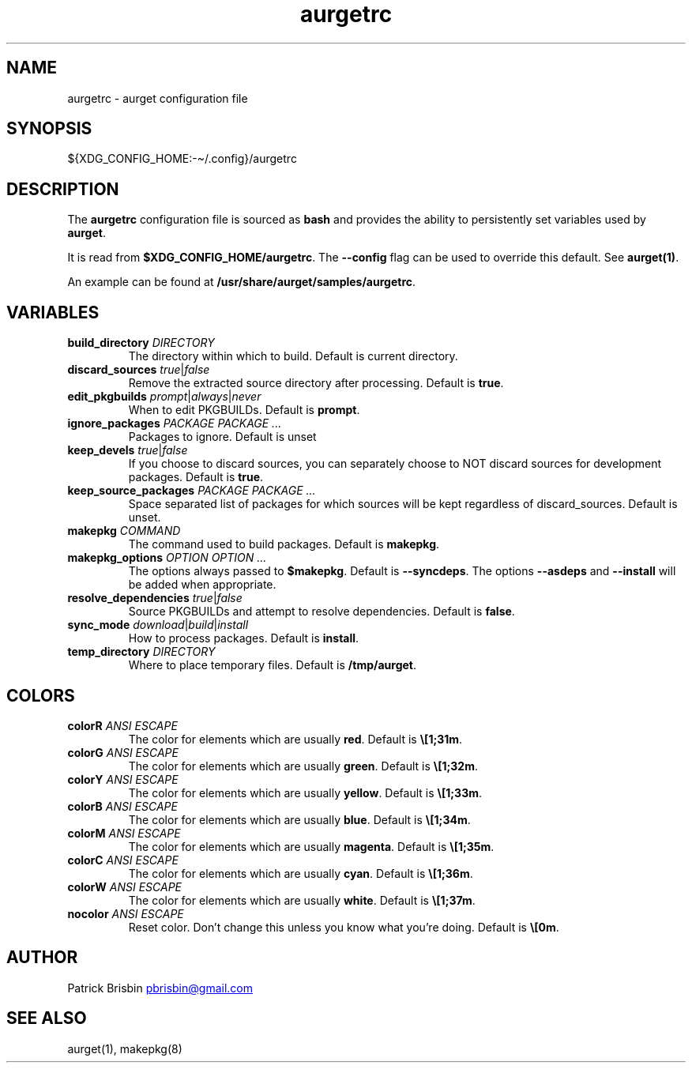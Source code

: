 .\" Generated by kramdown-man 0.1.5
.\" https://github.com/postmodern/kramdown-man#readme
.TH aurgetrc 5 "August 2013" aurgetrc "User Manuals"
.LP
.SH NAME
.LP
.PP
aurgetrc \- aurget configuration file
.LP
.SH SYNOPSIS
.LP
.PP
\[Do]\[lC]XDG\[ru]CONFIG\[ru]HOME:\-\[ti]\[sl]\.config\[rC]\[sl]aurgetrc
.LP
.SH DESCRIPTION
.LP
.PP
The \fBaurgetrc\fR configuration file is sourced as \fBbash\fR and provides the 
ability to persistently set variables used by \fBaurget\fR\.
.LP
.PP
It is read from \fB$XDG_CONFIG_HOME/aurgetrc\fR\. The \fB--config\fR flag can be 
used to override this default\. See \fBaurget(1)\fR\.
.LP
.PP
An example can be found at \fB/usr/share/aurget/samples/aurgetrc\fR\.
.LP
.SH VARIABLES
.LP
.TP
\fBbuild_directory\fR \fIDIRECTORY\fP
The directory within which to build\. Default is current directory\.
.LP
.TP
\fBdiscard_sources\fR \fItrue\fP\[or]\fIfalse\fP
Remove the extracted source directory after processing\. Default is 
\fBtrue\fR\.
.LP
.TP
\fBedit_pkgbuilds\fR \fIprompt\fP\[or]\fIalways\fP\[or]\fInever\fP
When to edit PKGBUILDs\. Default is \fBprompt\fR\.
.LP
.TP
\fBignore_packages\fR \fIPACKAGE PACKAGE ...\fP
Packages to ignore\. Default is unset
.LP
.TP
\fBkeep_devels\fR \fItrue\fP\[or]\fIfalse\fP
If you choose to discard sources, you can separately choose to NOT 
discard sources for development packages\. Default is \fBtrue\fR\.
.LP
.TP
\fBkeep_source_packages\fR \fIPACKAGE PACKAGE ...\fP
Space separated list of packages for which sources will be kept 
regardless of discard\[ru]sources\. Default is unset\.
.LP
.TP
\fBmakepkg\fR \fICOMMAND\fP
The command used to build packages\. Default is \fBmakepkg\fR\.
.LP
.TP
\fBmakepkg_options\fR \fIOPTION OPTION ...\fP
The options always passed to \fB$makepkg\fR\. Default is \fB--syncdeps\fR\. The 
options \fB--asdeps\fR and \fB--install\fR will be added when appropriate\.
.LP
.TP
\fBresolve_dependencies\fR \fItrue\fP\[or]\fIfalse\fP
Source PKGBUILDs and attempt to resolve dependencies\. Default is 
\fBfalse\fR\.
.LP
.TP
\fBsync_mode\fR \fIdownload\fP\[or]\fIbuild\fP\[or]\fIinstall\fP
How to process packages\. Default is \fBinstall\fR\.
.LP
.TP
\fBtemp_directory\fR \fIDIRECTORY\fP
Where to place temporary files\. Default is \fB/tmp/aurget\fR\.
.LP
.SH COLORS
.LP
.TP
\fBcolorR\fR \fIANSI ESCAPE\fP
The color for elements which are usually \fBred\fR\. Default is \fB\e[1;31m\fR\.
.LP
.TP
\fBcolorG\fR \fIANSI ESCAPE\fP
The color for elements which are usually \fBgreen\fR\. Default is 
\fB\e[1;32m\fR\.
.LP
.TP
\fBcolorY\fR \fIANSI ESCAPE\fP
The color for elements which are usually \fByellow\fR\. Default is 
\fB\e[1;33m\fR\.
.LP
.TP
\fBcolorB\fR \fIANSI ESCAPE\fP
The color for elements which are usually \fBblue\fR\. Default is 
\fB\e[1;34m\fR\.
.LP
.TP
\fBcolorM\fR \fIANSI ESCAPE\fP
The color for elements which are usually \fBmagenta\fR\. Default is 
\fB\e[1;35m\fR\.
.LP
.TP
\fBcolorC\fR \fIANSI ESCAPE\fP
The color for elements which are usually \fBcyan\fR\. Default is 
\fB\e[1;36m\fR\.
.LP
.TP
\fBcolorW\fR \fIANSI ESCAPE\fP
The color for elements which are usually \fBwhite\fR\. Default is 
\fB\e[1;37m\fR\.
.LP
.TP
\fBnocolor\fR \fIANSI ESCAPE\fP
Reset color\. Don\[cq]t change this unless you know what you\[cq]re doing\. 
Default is \fB\e[0m\fR\.
.LP
.SH AUTHOR
.LP
.PP
Patrick Brisbin 
.MT pbrisbin\[at]gmail\.com
.ME
.LP
.SH SEE ALSO
.LP
.PP
aurget(1), makepkg(8)
